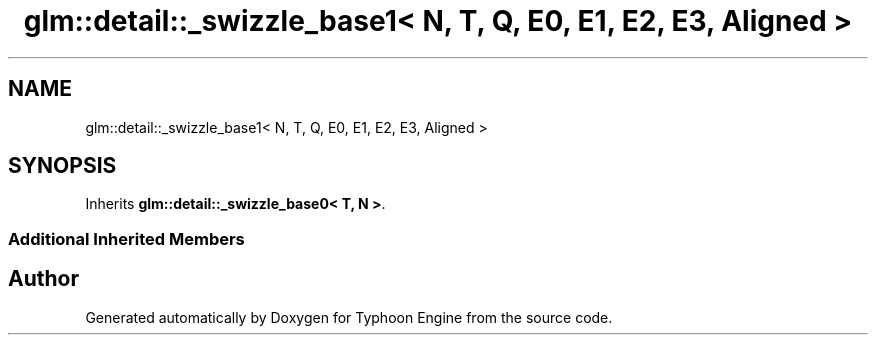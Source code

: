 .TH "glm::detail::_swizzle_base1< N, T, Q, E0, E1, E2, E3, Aligned >" 3 "Sat Jul 20 2019" "Version 0.1" "Typhoon Engine" \" -*- nroff -*-
.ad l
.nh
.SH NAME
glm::detail::_swizzle_base1< N, T, Q, E0, E1, E2, E3, Aligned >
.SH SYNOPSIS
.br
.PP
.PP
Inherits \fBglm::detail::_swizzle_base0< T, N >\fP\&.
.SS "Additional Inherited Members"


.SH "Author"
.PP 
Generated automatically by Doxygen for Typhoon Engine from the source code\&.
